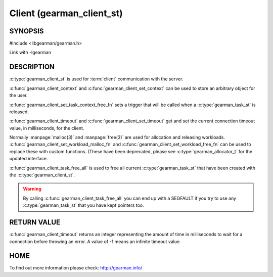 ==========================
Client (gearman_client_st)
==========================


--------
SYNOPSIS
--------

#include <libgearman/gearman.h>

.. c:type:: gearman_client_st

.. c:type:: gearman_task_context_free_fn

.. c:function:: int gearman_client_timeout(gearman_client_st *client)

.. c:function:: void gearman_client_set_timeout(gearman_client_st *client, int timeout)

.. c:function:: void *gearman_client_context(const gearman_client_st *client)

.. c:function:: void gearman_client_set_context(gearman_client_st *client, void *context)

.. c:function:: void gearman_client_set_workload_malloc_fn(gearman_client_st *client, gearman_malloc_fn *function, void *context)
.. deprecated:: 0.23
   Use :c:type:`gearman_allocator_t`

.. c:function:: void gearman_client_set_workload_free_fn(gearman_client_st *client, gearman_free_fn *function, void *context)
.. deprecated:: 0.23
   Use :c:type:`gearman_allocator_t`

.. c:function:: void gearman_client_task_free_all(gearman_client_st *client)

.. c:function:: void gearman_client_set_task_context_free_fn(gearman_client_st *client, gearman_task_context_free_fn *function)

Link with -lgearman

-----------
DESCRIPTION
-----------

:c:type:`gearman_client_st` is used for :term:`client` communication with the server.

:c:func:`gearman_client_context` and :c:func:`gearman_client_set_context` can be used to store an arbitrary object for the user.

:c:func:`gearman_client_set_task_context_free_fn` sets a trigger that will be called when a :c:type:`gearman_task_st` is released.

:c:func:`gearman_client_timeout` and :c:func:`gearman_client_set_timeout` get and set the current connection timeout value, in milliseconds, for the client.

Normally :manpage:`malloc(3)` and :manpage:`free(3)` are used for allocation and releasing workloads. :c:func:`gearman_client_set_workload_malloc_fn` and :c:func:`gearman_client_set_workload_free_fn` can be used to replace these with custom functions. (These have been deprecated, please see :c:type:`gearman_allocator_t` for the updated interface.

:c:func:`gearman_client_task_free_all` is used to free all current :c:type:`gearman_task_st` that have been created with the :c:type:`gearman_client_st`. 

.. warning:: 
  By calling :c:func:`gearman_client_task_free_all` you can end up with a SEGFAULT if you try to use any :c:type:`gearman_task_st` that you have kept pointers too.


------------
RETURN VALUE
------------

:c:func:`gearman_client_timeout` returns an integer representing the amount of time in milliseconds to wait for a connection before throwing an error. A value of -1 means an infinite timeout value.


----
HOME
----


To find out more information please check:
`http://gearman.info/ <http://gearman.info/>`_

.. seealso::
  :manpage:`gearmand(8)` :manpage:`libgearman(3)` :manpage:`gearman_client_create(3)`
